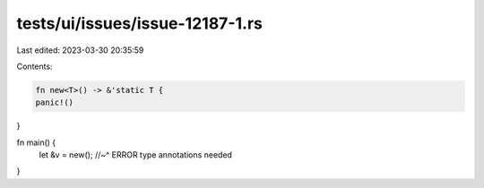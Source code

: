 tests/ui/issues/issue-12187-1.rs
================================

Last edited: 2023-03-30 20:35:59

Contents:

.. code-block:: rs

    fn new<T>() -> &'static T {
    panic!()
}

fn main() {
    let &v = new();
    //~^ ERROR type annotations needed
}



